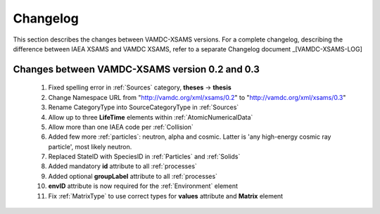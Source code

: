 .. _Changelog:

Changelog
================

This section describes the changes between VAMDC-XSAMS versions.
For a complete changelog, describing the difference between IAEA XSAMS and VAMDC XSAMS, refer to 
a separate Changelog document _[VAMDC-XSAMS-LOG]


Changes between VAMDC-XSAMS version 0.2 and 0.3
--------------------------------------------------

	#.	Fixed spelling error in :ref:`Sources` category, **theses** -> **thesis**
	
	#.	Change Namespace URL from "http://vamdc.org/xml/xsams/0.2" to "http://vamdc.org/xml/xsams/0.3"
	
	#.	Rename CategoryType into SourceCategoryType in :ref:`Sources`
	
	#.	Allow up to three **LifeTime** elements within :ref:`AtomicNumericalData`
	
	#.	Allow more than one IAEA code per :ref:`Collision`
	
	#.	Added few more :ref:`particles`: neutron, alpha and cosmic. 
		Latter is 'any high-energy cosmic ray particle', most likely neutron.
	
	#.	Replaced StateID with SpeciesID in :ref:`Particles` and :ref:`Solids`
	
	#.	Added mandatory **id** attribute to all :ref:`processes`
	
	#.	Added optional **groupLabel** attribute to all :ref:`processes`
	
	#.	**envID** attribute is now required for the :ref:`Environment` element
	
	#.	Fix :ref:`MatrixType` to use correct types for **values** attribute and **Matrix** element

	

	